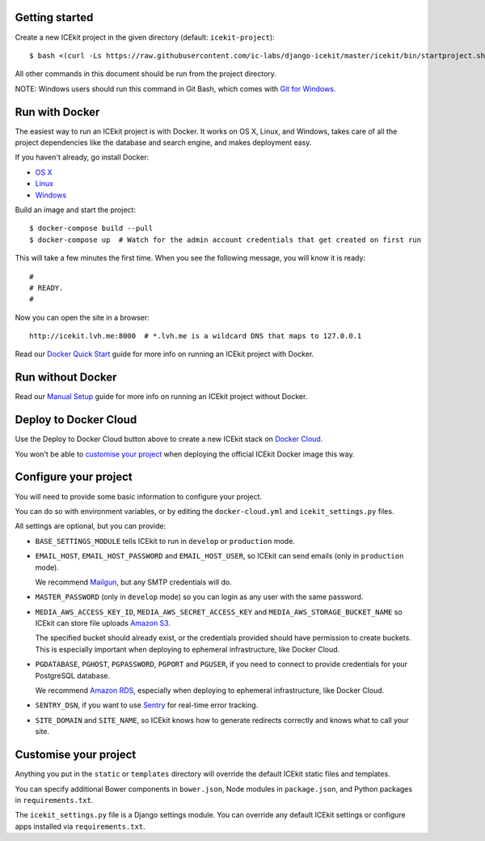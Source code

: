 |Build Status| |Coverage Status| |Version|

|Deploy to Docker Cloud|

Getting started
===============

Create a new ICEkit project in the given directory (default:
``icekit-project``):

::

    $ bash <(curl -Ls https://raw.githubusercontent.com/ic-labs/django-icekit/master/icekit/bin/startproject.sh) [destination_dir]

All other commands in this document should be run from the project
directory.

NOTE: Windows users should run this command in Git Bash, which comes
with `Git for Windows <https://git-for-windows.github.io/>`__.

Run with Docker
===============

The easiest way to run an ICEkit project is with Docker. It works on OS
X, Linux, and Windows, takes care of all the project dependencies like
the database and search engine, and makes deployment easy.

If you haven't already, go install Docker:

-  `OS X <https://download.docker.com/mac/stable/Docker.dmg>`__
-  `Linux <https://docs.docker.com/engine/installation/linux/>`__
-  `Windows <https://download.docker.com/win/stable/InstallDocker.msi>`__

Build an image and start the project:

::

    $ docker-compose build --pull
    $ docker-compose up  # Watch for the admin account credentials that get created on first run

This will take a few minutes the first time. When you see the following
message, you will know it is ready:

::

    #
    # READY.
    #

Now you can open the site in a browser:

::

    http://icekit.lvh.me:8000  # *.lvh.me is a wildcard DNS that maps to 127.0.0.1

Read our `Docker Quick Start <docs/docker-quick-start.md>`__ guide for
more info on running an ICEkit project with Docker.

Run without Docker
==================

Read our `Manual Setup <docs/manual-setup.md>`__ guide for more info on
running an ICEkit project without Docker.

Deploy to Docker Cloud
======================

Use the Deploy to Docker Cloud button above to create a new ICEkit stack
on `Docker Cloud <https://cloud.docker.com/>`__.

You won't be able to `customise your
project <#customise-your-project>`__ when deploying the official ICEkit
Docker image this way.

Configure your project
======================

You will need to provide some basic information to configure your
project.

You can do so with environment variables, or by editing the
``docker-cloud.yml`` and ``icekit_settings.py`` files.

All settings are optional, but you can provide:

-  ``BASE_SETTINGS_MODULE`` tells ICEkit to run in ``develop`` or
   ``production`` mode.

-  ``EMAIL_HOST``, ``EMAIL_HOST_PASSWORD`` and ``EMAIL_HOST_USER``, so
   ICEkit can send emails (only in ``production`` mode).

   We recommend `Mailgun <http://www.mailgun.com/>`__, but any SMTP
   credentials will do.

-  ``MASTER_PASSWORD`` (only in ``develop`` mode) so you can login as
   any user with the same password.

-  ``MEDIA_AWS_ACCESS_KEY_ID``, ``MEDIA_AWS_SECRET_ACCESS_KEY`` and
   ``MEDIA_AWS_STORAGE_BUCKET_NAME`` so ICEkit can store file uploads
   `Amazon S3 <https://aws.amazon.com/s3/>`__.

   The specified bucket should already exist, or the credentials
   provided should have permission to create buckets. This is especially
   important when deploying to ephemeral infrastructure, like Docker
   Cloud.

-  ``PGDATABASE``, ``PGHOST``, ``PGPASSWORD``, ``PGPORT`` and
   ``PGUSER``, if you need to connect to provide credentials for your
   PostgreSQL database.

   We recommend `Amazon RDS <https://aws.amazon.com/rds/>`__, especially
   when deploying to ephemeral infrastructure, like Docker Cloud.

-  ``SENTRY_DSN``, if you want to use
   `Sentry <https://getsentry.com/>`__ for real-time error tracking.

-  ``SITE_DOMAIN`` and ``SITE_NAME``, so ICEkit knows how to generate
   redirects correctly and knows what to call your site.

Customise your project
======================

Anything you put in the ``static`` or ``templates`` directory will
override the default ICEkit static files and templates.

You can specify additional Bower components in ``bower.json``, Node
modules in ``package.json``, and Python packages in
``requirements.txt``.

The ``icekit_settings.py`` file is a Django settings module. You can
override any default ICEkit settings or configure apps installed via
``requirements.txt``.

.. |Build Status| image:: https://img.shields.io/travis/ic-labs/django-icekit.svg
   :target: https://travis-ci.org/ic-labs/django-icekit
.. |Coverage Status| image:: https://img.shields.io/coveralls/ic-labs/django-icekit.svg
   :target: https://coveralls.io/github/ic-labs/django-icekit
.. |Version| image:: https://img.shields.io/pypi/v/django-icekit.svg
   :target: https://pypi.python.org/pypi/django-icekit
.. |Deploy to Docker Cloud| image:: https://files.cloud.docker.com/images/deploy-to-dockercloud.svg
   :target: https://cloud.docker.com/stack/deploy/



